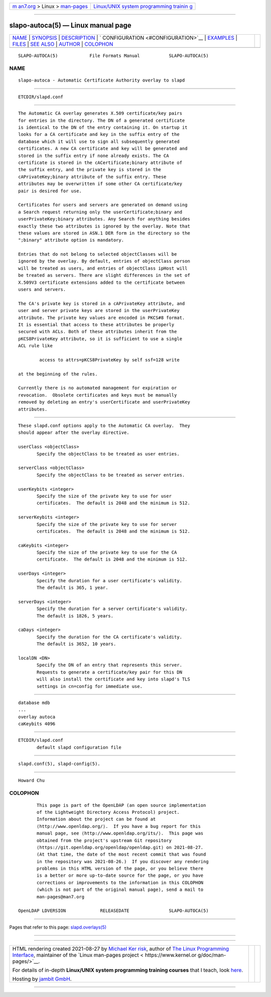 .. container:: page-top

.. container:: nav-bar

   +----------------------------------+----------------------------------+
   | `m                               | `Linux/UNIX system programming   |
   | an7.org <../../../index.html>`__ | trainin                          |
   | > Linux >                        | g <http://man7.org/training/>`__ |
   | `man-pages <../index.html>`__    |                                  |
   +----------------------------------+----------------------------------+

--------------

slapo-autoca(5) — Linux manual page
===================================

+-----------------------------------+-----------------------------------+
| `NAME <#NAME>`__ \|               |                                   |
| `SYNOPSIS <#SYNOPSIS>`__ \|       |                                   |
| `DESCRIPTION <#DESCRIPTION>`__ \| |                                   |
| `                                 |                                   |
| CONFIGURATION <#CONFIGURATION>`__ |                                   |
| \| `EXAMPLES <#EXAMPLES>`__ \|    |                                   |
| `FILES <#FILES>`__ \|             |                                   |
| `SEE ALSO <#SEE_ALSO>`__ \|       |                                   |
| `AUTHOR <#AUTHOR>`__ \|           |                                   |
| `COLOPHON <#COLOPHON>`__          |                                   |
+-----------------------------------+-----------------------------------+
| .. container:: man-search-box     |                                   |
+-----------------------------------+-----------------------------------+

::

   SLAPO-AUTOCA(5)            File Formats Manual           SLAPO-AUTOCA(5)

NAME
-------------------------------------------------

::

          slapo-autoca - Automatic Certificate Authority overlay to slapd


---------------------------------------------------------

::

          ETCDIR/slapd.conf


---------------------------------------------------------------

::

          The Automatic CA overlay generates X.509 certificate/key pairs
          for entries in the directory. The DN of a generated certificate
          is identical to the DN of the entry containing it. On startup it
          looks for a CA certificate and key in the suffix entry of the
          database which it will use to sign all subsequently generated
          certificates. A new CA certificate and key will be generated and
          stored in the suffix entry if none already exists. The CA
          certificate is stored in the cACertificate;binary attribute of
          the suffix entry, and the private key is stored in the
          cAPrivateKey;binary attribute of the suffix entry. These
          attributes may be overwritten if some other CA certificate/key
          pair is desired for use.

          Certificates for users and servers are generated on demand using
          a Search request returning only the userCertificate;binary and
          userPrivateKey;binary attributes. Any Search for anything besides
          exactly these two attributes is ignored by the overlay. Note that
          these values are stored in ASN.1 DER form in the directory so the
          ";binary" attribute option is mandatory.

          Entries that do not belong to selected objectClasses will be
          ignored by the overlay. By default, entries of objectClass person
          will be treated as users, and entries of objectClass ipHost will
          be treated as servers. There are slight differences in the set of
          X.509V3 certificate extensions added to the certificate between
          users and servers.

          The CA's private key is stored in a cAPrivateKey attribute, and
          user and server private keys are stored in the userPrivateKey
          attribute. The private key values are encoded in PKCS#8 format.
          It is essential that access to these attributes be properly
          secured with ACLs. Both of these attributes inherit from the
          pKCS8PrivateKey attribute, so it is sufficient to use a single
          ACL rule like

                  access to attrs=pKCS8PrivateKey by self ssf=128 write

          at the beginning of the rules.

          Currently there is no automated management for expiration or
          revocation.  Obsolete certificates and keys must be manually
          removed by deleting an entry's userCertificate and userPrivateKey
          attributes.


-------------------------------------------------------------------

::

          These slapd.conf options apply to the Automatic CA overlay.  They
          should appear after the overlay directive.

          userClass <objectClass>
                 Specify the objectClass to be treated as user entries.

          serverClass <objectClass>
                 Specify the objectClass to be treated as server entries.

          userKeybits <integer>
                 Specify the size of the private key to use for user
                 certificates.  The default is 2048 and the minimum is 512.

          serverKeybits <integer>
                 Specify the size of the private key to use for server
                 certificates.  The default is 2048 and the minimum is 512.

          caKeybits <integer>
                 Specify the size of the private key to use for the CA
                 certificate.  The default is 2048 and the minimum is 512.

          userDays <integer>
                 Specify the duration for a user certificate's validity.
                 The default is 365, 1 year.

          serverDays <integer>
                 Specify the duration for a server certificate's validity.
                 The default is 1826, 5 years.

          caDays <integer>
                 Specify the duration for the CA certificate's validity.
                 The default is 3652, 10 years.

          localDN <DN>
                 Specify the DN of an entry that represents this server.
                 Requests to generate a certificate/key pair for this DN
                 will also install the certificate and key into slapd's TLS
                 settings in cn=config for immediate use.


---------------------------------------------------------

::

            database mdb
            ...
            overlay autoca
            caKeybits 4096


---------------------------------------------------

::

          ETCDIR/slapd.conf
                 default slapd configuration file


---------------------------------------------------------

::

          slapd.conf(5), slapd-config(5).


-----------------------------------------------------

::

          Howard Chu

COLOPHON
---------------------------------------------------------

::

          This page is part of the OpenLDAP (an open source implementation
          of the Lightweight Directory Access Protocol) project.
          Information about the project can be found at 
          ⟨http://www.openldap.org/⟩.  If you have a bug report for this
          manual page, see ⟨http://www.openldap.org/its/⟩.  This page was
          obtained from the project's upstream Git repository
          ⟨https://git.openldap.org/openldap/openldap.git⟩ on 2021-08-27.
          (At that time, the date of the most recent commit that was found
          in the repository was 2021-08-26.)  If you discover any rendering
          problems in this HTML version of the page, or you believe there
          is a better or more up-to-date source for the page, or you have
          corrections or improvements to the information in this COLOPHON
          (which is not part of the original manual page), send a mail to
          man-pages@man7.org

   OpenLDAP LDVERSION             RELEASEDATE               SLAPO-AUTOCA(5)

--------------

Pages that refer to this page:
`slapd.overlays(5) <../man5/slapd.overlays.5.html>`__

--------------

--------------

.. container:: footer

   +-----------------------+-----------------------+-----------------------+
   | HTML rendering        |                       | |Cover of TLPI|       |
   | created 2021-08-27 by |                       |                       |
   | `Michael              |                       |                       |
   | Ker                   |                       |                       |
   | risk <https://man7.or |                       |                       |
   | g/mtk/index.html>`__, |                       |                       |
   | author of `The Linux  |                       |                       |
   | Programming           |                       |                       |
   | Interface <https:     |                       |                       |
   | //man7.org/tlpi/>`__, |                       |                       |
   | maintainer of the     |                       |                       |
   | `Linux man-pages      |                       |                       |
   | project <             |                       |                       |
   | https://www.kernel.or |                       |                       |
   | g/doc/man-pages/>`__. |                       |                       |
   |                       |                       |                       |
   | For details of        |                       |                       |
   | in-depth **Linux/UNIX |                       |                       |
   | system programming    |                       |                       |
   | training courses**    |                       |                       |
   | that I teach, look    |                       |                       |
   | `here <https://ma     |                       |                       |
   | n7.org/training/>`__. |                       |                       |
   |                       |                       |                       |
   | Hosting by `jambit    |                       |                       |
   | GmbH                  |                       |                       |
   | <https://www.jambit.c |                       |                       |
   | om/index_en.html>`__. |                       |                       |
   +-----------------------+-----------------------+-----------------------+

--------------

.. container:: statcounter

   |Web Analytics Made Easy - StatCounter|

.. |Cover of TLPI| image:: https://man7.org/tlpi/cover/TLPI-front-cover-vsmall.png
   :target: https://man7.org/tlpi/
.. |Web Analytics Made Easy - StatCounter| image:: https://c.statcounter.com/7422636/0/9b6714ff/1/
   :class: statcounter
   :target: https://statcounter.com/

